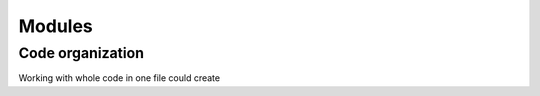 *******
Modules
*******

Code organization
=================

Working with whole code in one file could create
